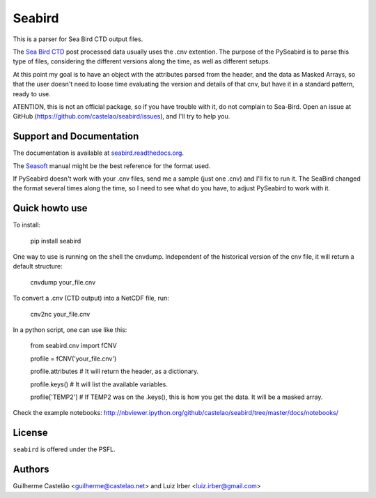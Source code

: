 =======
Seabird
=======

.. image:: https://zenodo.org/badge/4645/castelao/seabird.svg
   :target: https://zenodo.org/badge/latestdoi/4645/castelao/seabird

.. image:: https://readthedocs.org/projects/seabird/badge/?version=latest
   :target: https://readthedocs.org/projects/seabird/?badge=latest
      :alt: Documentation Status

.. image:: https://img.shields.io/travis/castelao/seabird.svg
        :target: https://travis-ci.org/castelao/seabird

.. image:: https://img.shields.io/pypi/v/seabird.svg
        :target: https://pypi.python.org/pypi/seabird


This is a parser for Sea Bird CTD output files.

The `Sea Bird CTD`_ post processed data usually uses the .cnv extention. The purpose of the PySeabird is to parse this type of files, considering the different versions along the time, as well as different setups.

At this point my goal is to have an object with the attributes parsed from the header, and the data as Masked Arrays, so that the user doesn't need to loose time evaluating the version and details of that cnv, but have it in a standard pattern, ready to use.

ATENTION, this is not an official package, so if you have trouble with it, do not complain to Sea-Bird. Open an issue at GitHub (https://github.com/castelao/seabird/issues), and I'll try to help you.

.. _`Sea Bird CTD`: http://www.seabird.com/software/SBEDataProcforWindows.htm

Support and Documentation
-------------------------

The documentation is available at `seabird.readthedocs.org`_.

The `Seasoft`_ manual might be the best reference for the format used.

If PySeabird doesn't work with your .cnv files, send me a sample (just one .cnv) and I'll fix to run it. The SeaBird changed the format several times along the time, so I need to see what do you have, to adjust PySeabird to work with it.

.. _`seabird.readthedocs.org`: http://seabird.readthedocs.org
.. _`Seasoft`: http://www.seabird.com/pdf_documents/manuals/Seasoft_4.249Rev05-02.pdf

Quick howto use
---------------

To install:

    pip install seabird


One way to use is running on the shell the cnvdump. Independent of the historical version of the cnv file, it will return a default structure: 

    cnvdump your_file.cnv


To convert a .cnv (CTD output) into a NetCDF file, run:

    cnv2nc your_file.cnv


In a python script, one can use like this:

    from seabird.cnv import fCNV

    profile = fCNV('your_file.cnv')

    profile.attributes  # It will return the header, as a dictionary.

    profile.keys() # It will list the available variables.

    profile['TEMP2'] # If TEMP2 was on the .keys(), this is how you get the data. It will be a masked array.


Check the example notebooks: http://nbviewer.ipython.org/github/castelao/seabird/tree/master/docs/notebooks/


License
-------

``seabird`` is offered under the PSFL.

Authors
-------

Guilherme Castelão <guilherme@castelao.net> and Luiz Irber <luiz.irber@gmail.com>
